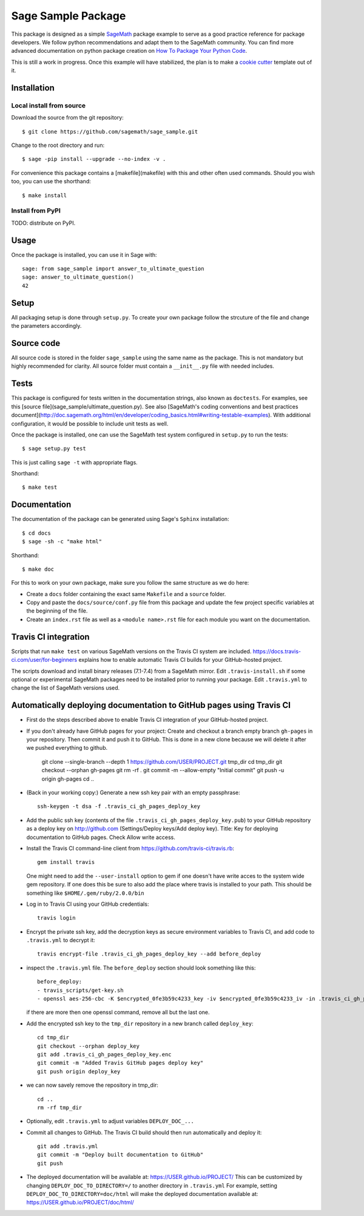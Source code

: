 ===================
Sage Sample Package
===================

This package is designed as a simple `SageMath <http://www.sagemath.org>`_ package
example to serve as a good practice reference for package developers. We follow
python recommendations and adapt them to the SageMath community. You can find more
advanced documentation on python package creation on
`How To Package Your Python Code <https://packaging.python.org/>`_.

This is still a work in progress. Once this example will have
stabilized, the plan is to make a
`cookie cutter <https://cookiecutter.readthedocs.io/en/latest/>`_
template out of it.

Installation
------------

Local install from source
^^^^^^^^^^^^^^^^^^^^^^^^^

Download the source from the git repository::

    $ git clone https://github.com/sagemath/sage_sample.git

Change to the root directory and run::

    $ sage -pip install --upgrade --no-index -v .

For convenience this package contains a [makefile](makefile) with this
and other often used commands. Should you wish too, you can use the
shorthand::

    $ make install

Install from PyPI
^^^^^^^^^^^^^^^^^^

TODO: distribute on PyPI.

Usage
-----

Once the package is installed, you can use it in Sage with::

    sage: from sage_sample import answer_to_ultimate_question
    sage: answer_to_ultimate_question()
    42

Setup
------

All packaging setup is done through ``setup.py``. To create your own package
follow the strcuture of the file and change the parameters accordingly.

Source code
-----------

All source code is stored in the folder ``sage_sample`` using the same name as the
package. This is not mandatory but highly recommended for clarity. All source folder
must contain a ``__init__.py`` file with needed includes.

Tests
-----

This package is configured for tests written in the documentation
strings, also known as ``doctests``. For examples, see this
[source file](sage_sample/ultimate_question.py). See also
[SageMath's coding conventions and best practices document](http://doc.sagemath.org/html/en/developer/coding_basics.html#writing-testable-examples).
With additional configuration, it would be possible to include unit
tests as well.

Once the package is installed, one can use the SageMath test system
configured in ``setup.py`` to run the tests::

    $ sage setup.py test

This is just calling ``sage -t`` with appropriate flags.

Shorthand::

    $ make test

Documentation
-------------

The documentation of the package can be generated using Sage's
``Sphinx`` installation::

    $ cd docs
    $ sage -sh -c "make html"

Shorthand::

    $ make doc

For this to work on your own package, make sure you follow the same
structure as we do here:

* Create a ``docs`` folder containing the exact same ``Makefile`` and a ``source``
  folder.
* Copy and paste the ``docs/source/conf.py`` file from this package and update
  the few project specific variables at the beginning of the file.
* Create an ``index.rst`` file as well as a ``<module name>.rst`` file for each
  module you want on the documentation.

Travis CI integration
---------------------

.. image:: https://travis-ci.org/sagemath/sage_sample.svg?branch=master
    :target: https://travis-ci.org/sagemath/sage_sample

Scripts that run ``make test`` on various SageMath versions on the
Travis CI system are included.
https://docs.travis-ci.com/user/for-beginners explains how to enable
automatic Travis CI builds for your GitHub-hosted project.

The scripts download and install binary releases (7.1-7.4) from a
SageMath mirror.  Edit ``.travis-install.sh`` if some optional or
experimental SageMath packages need to be installed prior to running
your package.  Edit ``.travis.yml`` to change the list of SageMath
versions used.

Automatically deploying documentation to GitHub pages using Travis CI
---------------------------------------------------------------------

* First do the steps described above to enable Travis CI integration
  of your GitHub-hosted project.
  
* If you don't already have GitHub pages for your project: Create and
  checkout a branch empty branch ``gh-pages`` in your repository.
  Then commit it and push it to GitHub. This is done in a new clone
  because we will delete it after we pushed everything to github.

    git clone --single-branch --depth 1 https://github.com/USER/PROJECT.git tmp_dir
    cd tmp_dir
    git checkout --orphan gh-pages
    git rm -rf .
    git commit -m --allow-empty "Initial commit"
    git push -u origin gh-pages
    cd ..

   
* (Back in your working copy:) Generate a new ssh key pair with an
  empty passphrase::

    ssh-keygen -t dsa -f .travis_ci_gh_pages_deploy_key

* Add the public ssh key (contents of the file
  ``.travis_ci_gh_pages_deploy_key.pub``) to your GitHub repository
  as a deploy key on http://github.com (Settings/Deploy keys/Add deploy key).
  Title: Key for deploying documentation to GitHub pages.
  Check Allow write access.

* Install the Travis CI command-line client from
  https://github.com/travis-ci/travis.rb::

    gem install travis

  One might need to add the ``--user-install`` option to gem if one doesn't have
  write acces to the system wide gem repository. If one does this be sure to also
  add the place where travis is installed to your path. This should be something
  like ``$HOME/.gem/ruby/2.0.0/bin``

  
* Log in to Travis CI using your GitHub credentials::

    travis login
  
* Encrypt the private ssh key, add the decryption keys
  as secure environment variables to Travis CI, and
  add code to ``.travis.yml`` to decrypt it::

    travis encrypt-file .travis_ci_gh_pages_deploy_key --add before_deploy

* inspect the ``.travis.yml`` file. The ``before_deploy`` section should look
  something like this::

    before_deploy:
    - travis_scripts/get-key.sh
    - openssl aes-256-cbc -K $encrypted_0fe3b59c4233_key -iv $encrypted_0fe3b59c4233_iv -in .travis_ci_gh_pages_deploy_key.enc -out .travis_ci_gh_pages_deploy_key -d

  if there are more then one openssl command, remove all but the last one.

* Add the encrypted ssh key to the ``tmp_dir`` repository in a new branch called ``deploy_key``::

    cd tmp_dir
    git checkout --orphan deploy_key
    git add .travis_ci_gh_pages_deploy_key.enc
    git commit -m "Added Travis GitHub pages deploy key"
    git push origin deploy_key

* we can now savely remove the repository in tmp_dir::

    cd ..
    rm -rf tmp_dir

* Optionally, edit ``.travis.yml`` to adjust variables ``DEPLOY_DOC_...``

* Commit all changes to GitHub.  The Travis CI build should then run
  automatically and deploy it::

    git add .travis.yml
    git commit -m "Deploy built documentation to GitHub"
    git push

* The deployed documentation will be available at:
  https://USER.github.io/PROJECT/
  This can be customized by changing ``DEPLOY_DOC_TO_DIRECTORY=/``
  to another directory in ``.travis.yml``
  For example, setting ``DEPLOY_DOC_TO_DIRECTORY=doc/html`` will make
  the deployed documentation available at:
  https://USER.github.io/PROJECT/doc/html/
